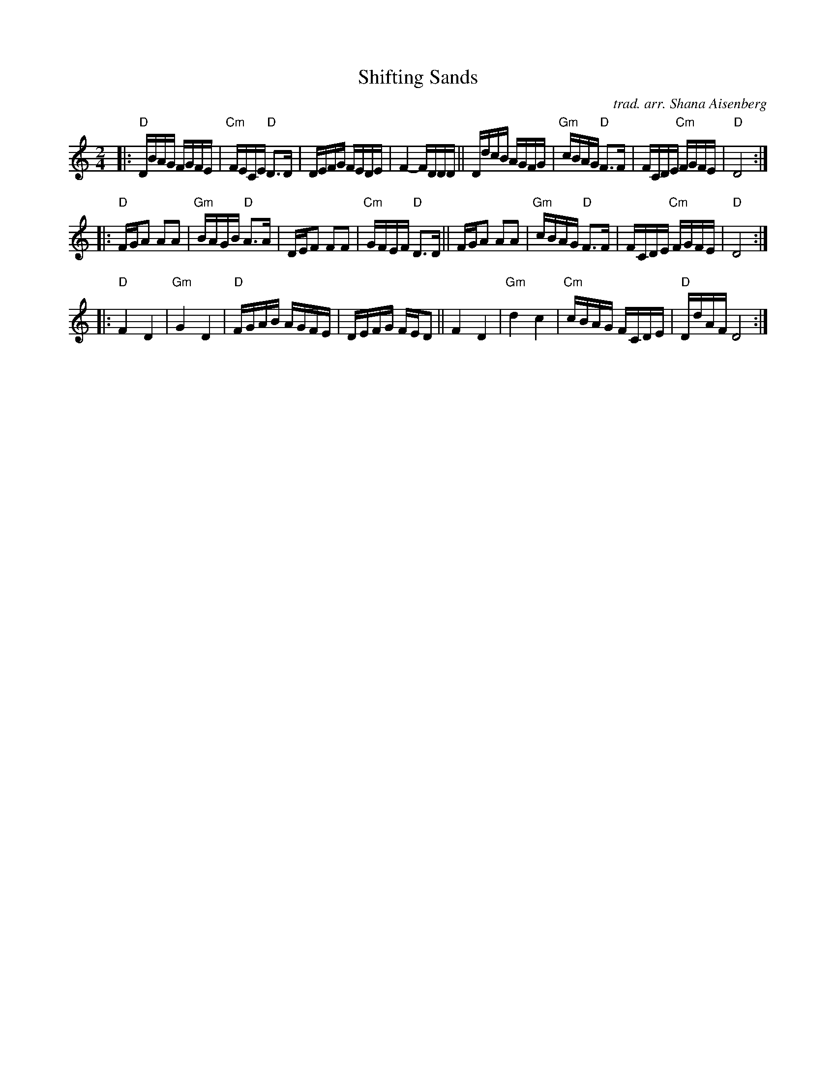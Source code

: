 X: 1
T: Shifting Sands
C: trad. arr. Shana Aisenberg
R: freilach
Z: 2020 John Chambers <jc:trillian.mit.edu>
S: https://whova.com/xems/whova_backend/get_event_s3_file_api/?eventkey=3b1c6ef98b6a9e5adbdc49d1a0d2268e0503a2a09fc5a2e691f75d129e1de6e3&event_id=fhmf_202011&file_url=https://whova.com/xems/whova_backend/get_event_s3_file_api/?event_id=fhmf_202011&eventkey=3b1c6ef98b6a9e5adbdc49d1a0d2268e0503a2a09fc5a2e691f75d129e1de6e3&file_url=https://d1keuthy5s86c8.cloudfront.net/static/ems/upload/files/chhmf_Shifting_Sands.pdf
M: 2/4
L: 1/16
K: ^f_B_e	% D freigish
|:\
"D"DBAG FGFE | "Cm"FECE "D"D3D | DEFG FEDE | F4- FDDD ||\
DdcB AGFG | "Gm"cBAG "D"F3F | FCDE "Cm"FGFE | "D"D8 :|
|:\
"D"FGA2 A2A2 | "Gm"BAGB "D"A3A | DEF2 F2F2 | "Cm"GFEF "D"D3D ||\
FGA2 A2A2 | "Gm"cBAG "D"F3F | FCDE "Cm"FGFE | "D"D8 :|
|:\
"D"F4 D4 | "Gm"G4 D4 | "D"FGAB AGFE | DEFG FED2 ||\
F4 D4 | "Gm"d4 c4 | "Cm"cBAG FCDE | "D"DdAF D8 :|
